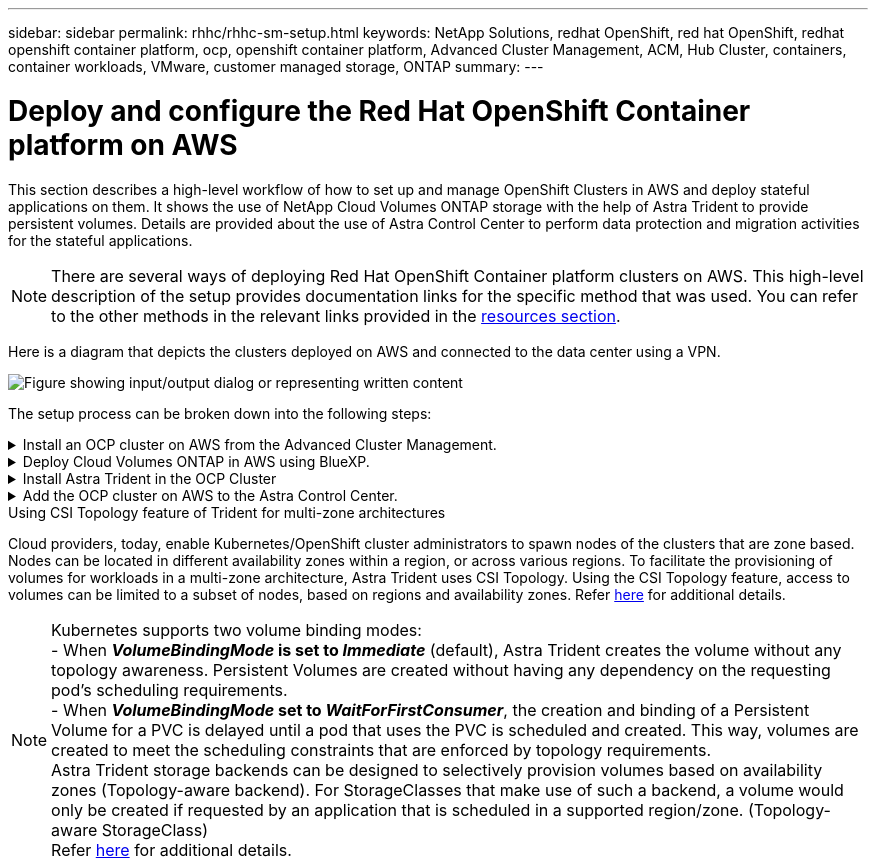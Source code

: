 ---
sidebar: sidebar
permalink: rhhc/rhhc-sm-setup.html
keywords: NetApp Solutions, redhat OpenShift, red hat OpenShift, redhat openshift container platform, ocp, openshift container platform, Advanced Cluster Management, ACM, Hub Cluster, containers, container workloads, VMware, customer managed storage, ONTAP
summary:
---

= Deploy and configure the Red Hat OpenShift Container platform on AWS
:hardbreaks:
:nofooter:
:icons: font
:linkattrs:
:imagesdir: ../media/

[.lead]
This section describes a high-level workflow of how to set up and manage OpenShift Clusters in AWS  and deploy stateful applications on them. It shows the use of NetApp Cloud Volumes ONTAP storage with the help of Astra Trident to provide persistent volumes. Details are provided about the use of Astra Control Center to perform data protection and migration activities for the stateful applications.

NOTE: There are several ways of deploying Red Hat OpenShift Container platform clusters on AWS. This high-level description of the setup provides documentation links for the specific method that was used. You can refer to the other methods in the relevant links provided in the link:rhhc-resources.html[resources section].

Here is a diagram that depicts the clusters deployed on AWS and connected to the data center using a VPN.

image:rhhc-self-managed-aws.png["Figure showing input/output dialog or representing written content"]


The setup process can be broken down into the following steps:

.Install an OCP cluster on AWS from the Advanced Cluster Management.
[%collapsible]
====

* Create a VPC with a site-to-site VPN connection (using pfsense) to connect to the on-premises network. 
* On-premises network has internet connectivity.
* Create 3 private subnets in 3 different AZs.
* Create a Route 53 private hosted zone and a DNS resolver for the VPC.

Create OpenShift Cluster on AWS from the Advanced Cluster Management (ACM) Wizard. Refer to instructions link:https://docs.openshift.com/dedicated/osd_install_access_delete_cluster/creating-an-aws-cluster.html[here].

NOTE: You can also create the cluster in AWS from the OpenShift Hybrid Cloud console. Refer link:https://docs.openshift.com/container-platform/4.10/installing/installing_aws/installing-aws-default.html[here] for instructions. 

TIP: When creating the cluster using the ACM, you have the ability to customize the installation by editing the yaml file after filling in the details in the form view. After the cluster is created, you can ssh login to the nodes of the cluster for troubleshooting or additional manual configuration. Use the ssh key you provided during installation and the username core to login.

====
.Deploy Cloud Volumes ONTAP in AWS using BlueXP. 
[%collapsible]
====
* Install the connector in on-premises VMware environment. Refer to instructions link:https://docs.netapp.com/us-en/cloud-manager-setup-admin/task-install-connector-on-prem.html#install-the-connector[here]. 

* Deploy a CVO instance in AWS using the connector. Refer to instructions link:https://docs.netapp.com/us-en/cloud-manager-cloud-volumes-ontap/task-getting-started-aws.html[here]. 

NOTE: The connector can also be installed in the cloud environment. Refer link:https://docs.netapp.com/us-en/cloud-manager-setup-admin/concept-connectors.html[here] for additional information. 

====

.Install Astra Trident in the OCP Cluster
[%collapsible]
====
* Deploy Trident Operator using Helm.
Refer to instructions link:https://docs.netapp.com/us-en/trident/trident-get-started/kubernetes-deploy-helm.html[here]

* Create a  backend and a storage class. Refer to instructions link:https://docs.netapp.com/us-en/trident/trident-get-started/kubernetes-postdeployment.html[here]. 
====

.Add the OCP cluster on AWS to the Astra Control Center.
[%collapsible]
====
Add the OCP cluster in AWS to Astra Control Center.
====

.Using CSI Topology feature of Trident for multi-zone architectures

Cloud providers, today, enable Kubernetes/OpenShift cluster administrators to spawn nodes of the clusters that are zone based. Nodes can be located in different availability zones within a region, or across various regions. To facilitate the provisioning of volumes for workloads in a multi-zone architecture, Astra Trident uses CSI Topology. Using the CSI Topology feature, access to volumes can be limited to a subset of nodes, based on regions and availability zones. Refer link:https://docs.netapp.com/us-en/trident/trident-use/csi-topology.html[here] for additional details. 

NOTE: Kubernetes supports two volume binding modes: 
- When **_VolumeBindingMode_ is set to _Immediate_** (default), Astra Trident creates the volume without any topology awareness. Persistent Volumes are created without having any dependency on the requesting pod’s scheduling requirements.
- When **_VolumeBindingMode_ set to _WaitForFirstConsumer_**, the creation and binding of a Persistent Volume for a PVC is delayed until a pod that uses the PVC is scheduled and created. This way, volumes are created to meet the scheduling constraints that are enforced by topology requirements.
Astra Trident storage backends can be designed to selectively provision volumes based on availability zones (Topology-aware backend). For StorageClasses that make use of such a backend, a volume would only be created if requested by an application that is scheduled in a supported region/zone. (Topology-aware StorageClass)
Refer link:https://docs.netapp.com/us-en/trident/trident-use/csi-topology.html[here] for additional details. 